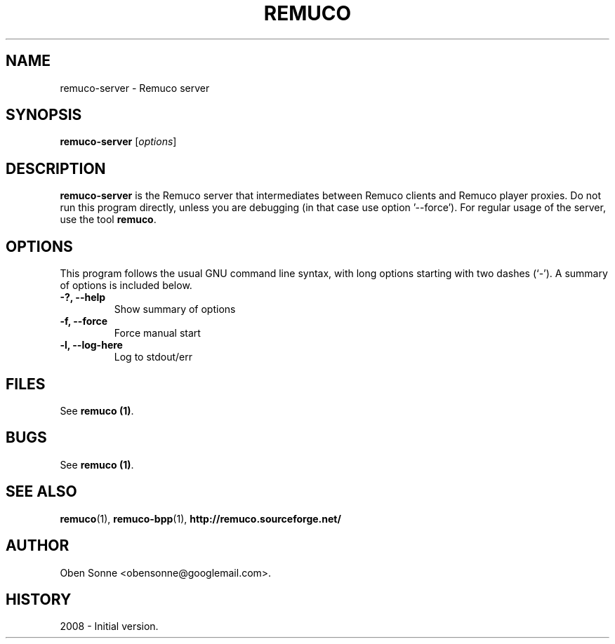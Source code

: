 .\"                                      Hey, EMACS: -*- nroff -*-
.\" First parameter, NAME, should be all caps
.\" Second parameter, SECTION, should be 1-8, maybe w/ subsection
.\" other parameters are allowed: see man(7), man(1)
.TH REMUCO 1 "May 12, 2008" 
.\" Please adjust this date whenever revising the manpage.
.\"
.\" Some roff macros, for reference:
.\" .nh        disable hyphenation
.\" .hy        enable hyphenation
.\" .ad l      left justify
.\" .ad b      justify to both left and right margins
.\" .nf        disable filling
.\" .fi        enable filling
.\" .br        insert line break
.\" .sp <n>    insert n+1 empty lines
.\" for manpage-specific macros, see man(7)
.SH NAME
remuco-server \- Remuco server
.SH SYNOPSIS
.B remuco-server
.RI [ options ] 
.br
.SH DESCRIPTION
.B remuco-server
is the Remuco server that intermediates between Remuco clients and Remuco player proxies. Do not run this program directly, unless you are debugging (in that case use option '--force'). For regular usage of the server, use the tool
\fBremuco\fP.
.SH OPTIONS
This program follows the usual GNU command line syntax, with long
options starting with two dashes (`-').
A summary of options is included below.
.TP
.B \-?, \-\-help
Show summary of options
.TP
.B \-f, \-\-force
Force manual start
.TP
.B \-l, \-\-log-here
Log to stdout/err
.SH FILES
See \fBremuco (1)\fP.
.SH BUGS
See \fBremuco (1)\fP.
.SH SEE ALSO
.BR remuco (1),
.BR remuco-bpp (1),
.BR http://remuco.sourceforge.net/
.SH AUTHOR
Oben Sonne <obensonne@googlemail.com>.
.SH HISTORY
2008 \- Initial version.

